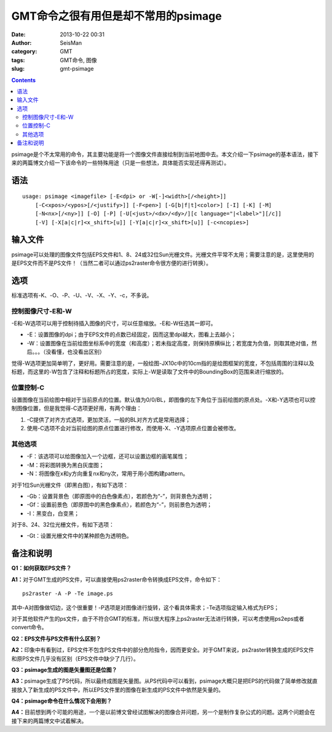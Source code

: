 GMT命令之很有用但是却不常用的psimage
#####################################

:date: 2013-10-22 00:31
:author: SeisMan
:category: GMT
:tags: GMT命令, 图像
:slug: gmt-psimage

.. contents::

psimage是个不太常用的命令，其主要功能是将一个图像文件直接绘制到当前地图中去。本文介绍一下psimage的基本语法，接下来的两篇博文介绍一下该命令的一些特殊用途（只是一些想法，具体能否实现还得再测试）。

语法
====

::

    usage: psimage <imagefile> [-E<dpi> or -W[-]<width>[/<height>]] 
        [-C<xpos>/<ypos>[/<justify>]] [-F<pen>] [-G[b|f|t]<color>] [-I] [-K] [-M] 
        [-N<nx>[/<ny>]] [-O] [-P] [-U[<just>/<dx>/<dy>/][c language="|<label>"][/c]]
        [-V] [-X[a|c|r]<x_shift>[u]] [-Y[a|c|r]<x_shift>[u]] [-c<ncopies>]

输入文件
========

psimage可以处理的图像文件包括EPS文件和1、8、24或32位Sun光栅文件。光栅文件平常不太用；需要注意的是，这里使用的是EPS文件而不是PS文件！（当然二者可以通过ps2raster命令很方便的进行转换）。

选项
====

标准选项有-K、-O、-P、-U、-V、-X、-Y、-c，不多说。

控制图像尺寸-E和-W
------------------

-E和-W选项可以用于控制待插入图像的尺寸，可以任意缩放。-E和-W任选其一即可。

-  -E：设置图像的dpi；由于EPS文件的点数已经固定，因而这里dpi越大，图看上去越小；
-  -W：设置图像在当前绘图坐标系中的宽度（和高度）；若未指定高度，则保持原横纵比；若宽度为负值，则取其绝对值，然后。。。（没看懂，也没看出区别）

觉得-W选项更加简单明了，更好用。需要注意的是，一般绘图-JX10c中的10cm指的是绘图框架的宽度，不包括周围的注释以及标题，而这里的-W包含了注释和标题所占的宽度，实际上-W是读取了文件中的BoundingBox的范围来进行缩放的。

位置控制-C
----------

设置图像在当前绘图中相对于当前原点的位置。默认值为0/0/BL，即图像的左下角位于当前绘图的原点处。-X和-Y选项也可以控制图像位置，但是我觉得-C选项更好用，有两个理由：

#. -C提供了对齐方式选项，更加灵活，一般的BL对齐方式是常用选择；
#. 使用-C选项不会对当前绘图的原点位置进行修改，而使用-X、-Y选项原点位置会被修改。

其他选项
--------

-  -F：该选项可以给图像加入一个边框，还可以设置边框的画笔属性；
-  -M：将彩图转换为黑白灰度图；
-  -N：将图像在x和y方向重复nx和ny次，常用于用小图构建pattern。

对于1位Sun光栅文件（即黑白图），有如下选项：

-  -Gb：设置背景色（即原图中的白色像素点），若颜色为“-”，则背景色为透明；
-  -Gf：设置前景色（即原图中的黑色像素点），若颜色为“-”，则前景色为透明；
-  -I：黑变白，白变黑；

对于8、24、32位光栅文件，有如下选项：

-  -Gt：设置光栅文件中的某种颜色为透明色。

备注和说明
==========

**Q1：如何获取EPS文件？**

**A1：**\ 对于GMT生成的PS文件，可以直接使用ps2raster命令转换成EPS文件，命令如下：

::

    ps2raster -A -P -Te image.ps

其中-A对图像做切边，这个很重要！-P选项是对图像进行旋转，这个看具体需求；-Te选项指定输入格式为EPS；

对于其他软件产生的ps文件，由于不符合GMT的标准，所以很大程序上ps2raster无法进行转换，可以考虑使用ps2eps或者convert命令。

**Q2：EPS文件与PS文件有什么区别？**

**A2：**\ 印象中有看到过，EPS文件不包含PS文件中的部分危险指令，因而更安全。对于GMT来说，ps2raster转换生成的EPS文件和原PS文件几乎没有区别（EPS文件中缺少了几行）。

**Q3：psimage生成的图是矢量图还是位图？**

**A3：**\ psimage生成了PS代码，所以最终成图是矢量图。从PS代码中可以看到，psimage大概只是把EPS的代码做了简单修改就直接放入了新生成的PS文件中，所以EPS文件里的图像在新生成的PS文件中依然是矢量的。

**Q4：psimage命令在什么情况下会用到？**

**A4：**\ 目前想到两个可能的用途，一个是以前博文曾经试图解决的图像合并问题，另一个是制作复杂公式的问题。这两个问题会在接下来的两篇博文中试着解决。